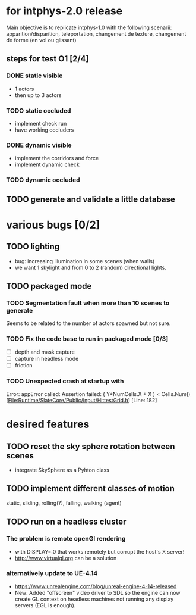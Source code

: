 * for intphys-2.0 release
  Main objective is to replicate intphys-1.0 with the following
  scenarii: apparition/disparition, teleportation, changement de
  texture, changement de forme (en vol ou glissant)

** steps for test O1 [2/4]
*** DONE static visible
    CLOSED: [2018-03-24 sam. 19:15]
- 1 actors
- then up to 3 actors
*** TODO static occluded
- implement check run
- have working occluders
*** DONE dynamic visible
    CLOSED: [2018-04-25 mer. 19:40]
- implement the corridors and force
- implement dynamic check
*** TODO dynamic occluded
** TODO generate and validate a little database
* various bugs [0/2]
** TODO lighting
   - bug: increasing illumination in some scenes (when walls)
   - we want 1 skylight and from 0 to 2 (random) directional lights.
** TODO packaged mode
*** TODO Segmentation fault when more than 10 scenes to generate
Seems to be related to the number of actors spawned but not sure.
*** TODO Fix the code base to run in packaged mode [0/3]
- [ ] depth and mask capture
- [ ] capture in headless mode
- [ ] friction
*** TODO Unexpected crash at startup with
Error: appError called: Assertion failed: ( Y*NumCells.X + X ) < Cells.Num()
[File:Runtime/SlateCore/Public/Input/HittestGrid.h] [Line: 182]
* desired features
** TODO reset the sky sphere rotation between scenes
   - integrate SkySphere as a Pyhton class
** TODO implement different classes of motion
   static, sliding, rolling(?), falling, walking (agent)
** TODO run on a headless cluster
*** The problem is remote openGl rendering
- with DISPLAY=:0 that works remotely but corrupt the host's X server!
- http://www.virtualgl.org can be a solution
*** alternatively update to UE-4.14
- https://www.unrealengine.com/blog/unreal-engine-4-14-released
- New: Added "offscreen" video driver to SDL so the engine can now
  create GL context on headless machines not running any display
  servers (EGL is enough).

